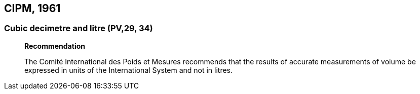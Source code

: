 [[cipm1961]]
== CIPM, 1961

[[cipm1961litre]]
=== Cubic decimetre and litre (PV,29, 34)
____
[align=center]
*Recommendation*

The Comité International des Poids et Mesures recommends that the results of accurate measurements of volume be expressed in units of the International System and not in litres.
____